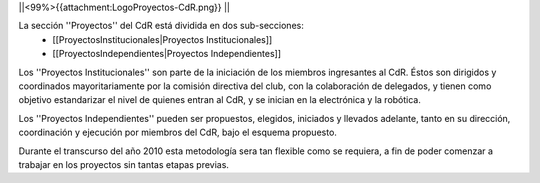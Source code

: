 ||<99%>{{attachment:LogoProyectos-CdR.png}} ||

La sección ''Proyectos'' del CdR está dividida en dos sub-secciones:
 * [[ProyectosInstitucionales|Proyectos Institucionales]]
 * [[ProyectosIndependientes|Proyectos Independientes]]

Los ''Proyectos Institucionales'' son parte de la iniciación de los miembros ingresantes al CdR. Éstos son dirigidos y coordinados mayoritariamente por la comisión directiva del club, con la colaboración de delegados, y tienen como objetivo estandarizar el nivel de quienes entran al CdR, y se inician en la electrónica y la robótica.

Los ''Proyectos Independientes'' pueden ser propuestos, elegidos, iniciados y llevados adelante, tanto en su dirección, coordinación y ejecución por miembros del CdR, bajo el esquema propuesto.

Durante el transcurso del año 2010 esta metodología sera tan flexible como se requiera, a fin de poder comenzar a trabajar en los proyectos sin tantas etapas previas.
